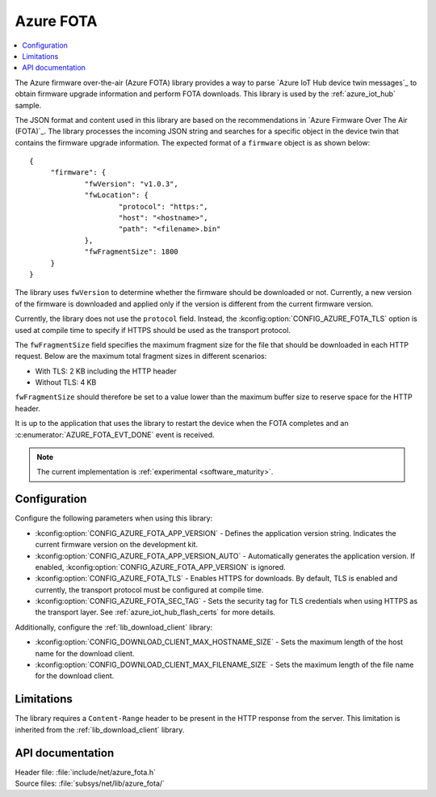 .. _lib_azure_fota:

Azure FOTA
##########

.. contents::
   :local:
   :depth: 2

The Azure firmware over-the-air (Azure FOTA) library provides a way to parse `Azure IoT Hub device twin messages`_ to obtain firmware upgrade information and perform FOTA downloads.
This library is used by the :ref:`azure_iot_hub` sample.

The JSON format and content used in this library are based on the recommendations in `Azure Firmware Over The Air (FOTA)`_.
The library processes the incoming JSON string and searches for a specific object in the device twin that contains the firmware upgrade information.
The expected format of a ``firmware`` object is as shown below:

.. parsed-literal::
   :class: highlight

   {
   	"firmware": {
		"fwVersion": "v1.0.3",
		"fwLocation": {
       			"protocol": "https:",
			"host": "<hostname>",
			"path": "<filename>.bin"
		},
		"fwFragmentSize": 1800
	}
   }

The library uses ``fwVersion`` to determine whether the firmware should be downloaded or not.
Currently, a new version of the firmware is downloaded and applied only if the version is different from the current firmware version.

Currently, the library does not use the ``protocol`` field.
Instead, the :kconfig:option:`CONFIG_AZURE_FOTA_TLS` option is used at compile time to specify if HTTPS should be used as the transport protocol.

The ``fwFragmentSize`` field specifies the maximum fragment size for the file that should be downloaded in each HTTP request.
Below are the maximum total fragment sizes in different scenarios:

* With TLS: 2 KB including the HTTP header
* Without TLS: 4 KB

``fwFragmentSize`` should therefore be set to a value lower than the maximum buffer size to reserve space for the HTTP header.

It is up to the application that uses the library to restart the device when the FOTA completes and an :c:enumerator:`AZURE_FOTA_EVT_DONE` event is received.

.. note::
   The current implementation is :ref:`experimental <software_maturity>`.

Configuration
*************

Configure the following parameters when using this library:

* :kconfig:option:`CONFIG_AZURE_FOTA_APP_VERSION` - Defines the application version string. Indicates the current firmware version on the development kit.
* :kconfig:option:`CONFIG_AZURE_FOTA_APP_VERSION_AUTO` - Automatically generates the application version. If enabled, :kconfig:option:`CONFIG_AZURE_FOTA_APP_VERSION` is ignored.
* :kconfig:option:`CONFIG_AZURE_FOTA_TLS` - Enables HTTPS for downloads. By default, TLS is enabled and currently, the transport protocol must be configured at compile time.
* :kconfig:option:`CONFIG_AZURE_FOTA_SEC_TAG` - Sets the security tag for TLS credentials when using HTTPS as the transport layer. See :ref:`azure_iot_hub_flash_certs` for more details.

Additionally, configure the :ref:`lib_download_client` library:

* :kconfig:option:`CONFIG_DOWNLOAD_CLIENT_MAX_HOSTNAME_SIZE` - Sets the maximum length of the host name for the download client.
* :kconfig:option:`CONFIG_DOWNLOAD_CLIENT_MAX_FILENAME_SIZE` - Sets the maximum length of the file name for the download client.

Limitations
***********

The library requires a ``Content-Range`` header to be present in the HTTP response from the server.
This limitation is inherited from the :ref:`lib_download_client` library.

API documentation
*****************

| Header file: :file:`include/net/azure_fota.h`
| Source files: :file:`subsys/net/lib/azure_fota/`

.. doxygengroup:: azure_fota
   :project: nrf
   :members:
